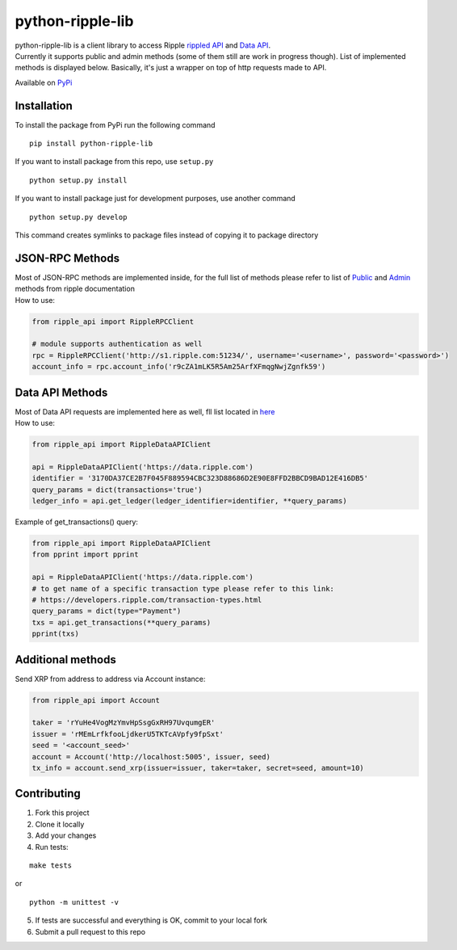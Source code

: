 ===================
python-ripple-lib
===================
| python-ripple-lib is a client library to access Ripple `rippled API <https://developers.ripple.com/rippled-api.html>`_ and `Data API <https://developers.ripple.com/data-api.html>`_.
| Currently it supports public and admin methods (some of them still are work in progress though). List of implemented methods is displayed below. Basically, it's just a wrapper on top of http requests made to API.

Available on `PyPi <https://pypi.org/project/python-ripple-lib/>`_

Installation
-------------

To install the package from PyPi run the following command

::

    pip install python-ripple-lib

If you want to install package from this repo, use ``setup.py``

::

    python setup.py install

If you want to install package just for development purposes, use another command

::

    python setup.py develop

This command creates symlinks to package files instead of copying it to package directory

JSON-RPC Methods
----------------

| Most of JSON-RPC methods are implemented inside, for the full list of methods please refer to list of `Public <https://developers.ripple.com/public-rippled-methods.html>`_ and `Admin <https://developers.ripple.com/admin-rippled-methods.html>`_ methods from ripple documentation
| How to use:

.. code-block:: python3

    from ripple_api import RippleRPCClient

    # module supports authentication as well
    rpc = RippleRPCClient('http://s1.ripple.com:51234/', username='<username>', password='<password>')
    account_info = rpc.account_info('r9cZA1mLK5R5Am25ArfXFmqgNwjZgnfk59')


Data API Methods
----------------

| Most of Data API requests are implemented here as well, fll list located in `here <https://developers.ripple.com/data-api.html>`_
| How to use:

.. code-block:: python

    from ripple_api import RippleDataAPIClient

    api = RippleDataAPIClient('https://data.ripple.com')
    identifier = '3170DA37CE2B7F045F889594CBC323D88686D2E90E8FFD2BBCD9BAD12E416DB5'
    query_params = dict(transactions='true')
    ledger_info = api.get_ledger(ledger_identifier=identifier, **query_params)


| Example of get_transactions() query:

.. code-block:: python

   from ripple_api import RippleDataAPIClient
   from pprint import pprint

   api = RippleDataAPIClient('https://data.ripple.com')
   # to get name of a specific transaction type please refer to this link:
   # https://developers.ripple.com/transaction-types.html
   query_params = dict(type="Payment")
   txs = api.get_transactions(**query_params)
   pprint(txs)



Additional methods
------------------
Send XRP from address to address via Account instance:

.. code-block:: python

    from ripple_api import Account

    taker = 'rYuHe4VogMzYmvHpSsgGxRH97UvqumgER'
    issuer = 'rMEmLrfkfooLjdkerU5TKTcAVpfy9fpSxt'
    seed = '<account_seed>'
    account = Account('http://localhost:5005', issuer, seed)
    tx_info = account.send_xrp(issuer=issuer, taker=taker, secret=seed, amount=10)

Contributing
------------------------

1. Fork this project
2. Clone it locally
3. Add your changes
4. Run tests:

::

    make tests

or

::

    python -m unittest -v

5. If tests are successful and everything is OK, commit to your local fork
6. Submit a pull request to this repo

